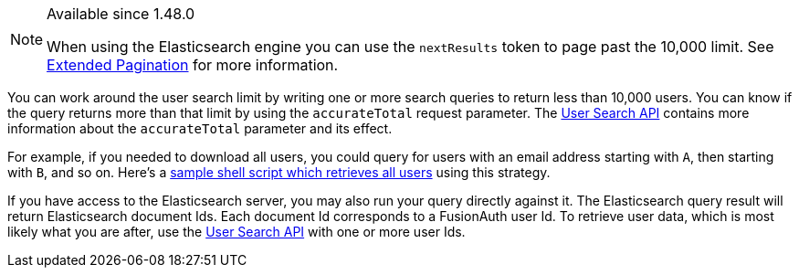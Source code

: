 [NOTE.since]
====
Available since 1.48.0

When using the Elasticsearch engine you can use the `nextResults` token to page past the 10,000 limit. See link:/docs/v1/tech/core-concepts/search#extended-pagination[Extended Pagination] for more information.
====

You can work around the user search limit by writing one or more search queries to return less than 10,000 users. You can know if the query returns more than that limit by using the `accurateTotal` request parameter. The link:/docs/v1/tech/apis/users#search-for-users[User Search API] contains more information about the `accurateTotal` parameter and its effect.

For example, if you needed to download all users, you could query for users with an email address starting with `A`, then starting with `B`, and so on. Here's a https://github.com/FusionAuth/fusionauth-example-full-user-search[sample shell script which retrieves all users] using this strategy.

If you have access to the Elasticsearch server, you may also run your query directly against it. The Elasticsearch query result will return Elasticsearch document Ids. Each document Id corresponds to a FusionAuth user Id. To retrieve user data, which is most likely what you are after, use the link:/docs/v1/tech/apis/users#search-for-users[User Search API] with one or more user Ids.
